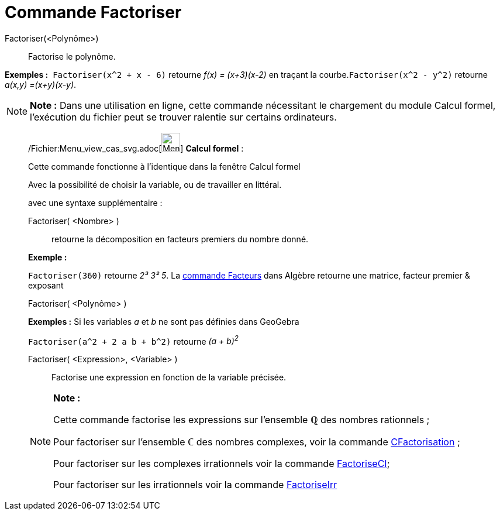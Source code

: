 = Commande Factoriser
:page-en: commands/Factor_Command
ifdef::env-github[:imagesdir: /fr/modules/ROOT/assets/images]

Factoriser(<Polynôme>)::
  Factorise le polynôme.

[EXAMPLE]
====

*Exemples :*  `++Factoriser(x^2 + x - 6)++` retourne _f(x) = (x+3)(x-2)_ en traçant la
courbe.`++Factoriser(x^2 - y^2)++` retourne _a(x,y) =(x+y)(x-y)_.

====

[NOTE]
====

*Note :* Dans une utilisation en ligne, cette commande nécessitant le chargement du module Calcul formel, l'exécution du
fichier peut se trouver ralentie sur certains ordinateurs.

====

____________________________________________________________

/Fichier:Menu_view_cas_svg.adoc[image:32px-Menu_view_cas.svg.png[Menu view cas.svg,width=32,height=32]] *Calcul
formel* :

Cette commande fonctionne à l'identique dans la fenêtre Calcul formel

Avec la possibilité de choisir la variable, ou de travailler en littéral.

avec une syntaxe supplémentaire :

Factoriser( <Nombre> )::
  retourne la décomposition en facteurs premiers du nombre donné.

[EXAMPLE]
====

*Exemple :*

`++Factoriser(360)++` retourne _2³ 3² 5_. La xref:/commands/Facteurs.adoc[commande Facteurs] dans Algèbre retourne une
matrice, facteur premier & exposant

====

Factoriser( <Polynôme> )::

[EXAMPLE]
====

*Exemples :* Si les variables _a_ et _b_ ne sont pas définies dans GeoGebra

`++Factoriser(a^2 + 2 a b + b^2)++` retourne _(a + b)^2^_

====

Factoriser( <Expression>, <Variable> )::
  Factorise une expression en fonction de la variable précisée.

[NOTE]
====

*Note :*

Cette commande factorise les expressions sur l'ensemble ℚ des nombres rationnels ;

Pour factoriser sur l'ensemble ℂ des nombres complexes, voir la commande
xref:/commands/CFactorisation.adoc[CFactorisation] ;

Pour factoriser sur les complexes irrationnels voir la commande xref:/commands/FactoriseCI.adoc[FactoriseCI];

Pour factoriser sur les irrationnels voir la commande xref:/commands/FactoriseIrr.adoc[FactoriseIrr]
====
